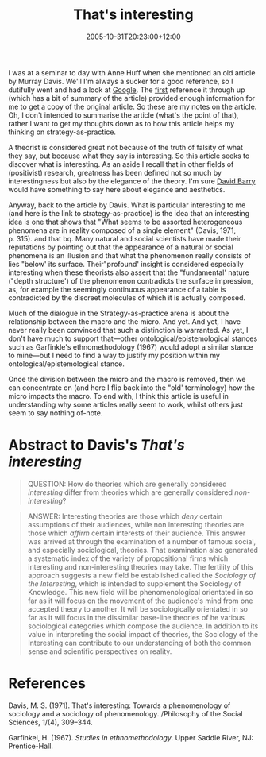 #+title: That's interesting
#+slug: thats-interesting
#+date: 2005-10-31T20:23:00+12:00
#+lastmod: 2005-10-31T20:23:00+12:00
#+categories[]: Research
#+tags[]: Macro Micro
#+draft: False

I was at a seminar to day with Anne Huff when she mentioned an old article by Murray Davis. We'll I'm always a sucker for a good reference, so I dutifully went and had a look at [[https://www.google.com/search?q=davis+%22that%27s+interesting%22][Google]]. The [[https://www.sfu.ca/~palys/interest.htm][first]] reference it through up (which has a bit of summary of the article) provided enough information for me to get a copy of the original article. So these are my notes on the article. Oh, I don't intended to summarise the article (what's the point of that), rather I want to get my thoughts down as to how this article helps my thinking on strategy-as-practice.

A theorist is considered great not because of the truth of falsity of what they say, but because what they say is interesting. So this article seeks to discover what is interesting. As an aside I recall that in other fields of (positivist) research, greatness has been defined not so much by interestingness but also by the elegance of the theory. I'm sure [[https://www.geocities.com/drdavidbarry/][David Barry]] would have something to say here about elegance and aesthetics.

Anyway, back to the article by Davis. What is particular interesting to me (and here is the link to strategy-as-practice) is the idea that an interesting idea is one that shows that "What seems to be assorted heterogeneous phenomena are in reality composed of a single element" (Davis, 1971, p. 315). and that bq. Many natural and social scientists have made their reputations by pointing out that the appearance of a natural or social phenomena is an illusion and that what the phenomenon really consists of lies "below' its surface. Their"profound' insight is considered especially interesting when these theorists also assert that the "fundamental' nature ("depth structure') of the phenomenon contradicts the surface impression, as, for example the seemingly continuous appearance of a table is contradicted by the discreet molecules of which it is actually composed.

Much of the dialogue in the Strategy-as-practice arena is about the relationship between the macro and the micro. And yet. And yet, I have never really been convinced that such a distinction is warranted. As yet, I don't have much to support that---other ontological/epistemological stances such as Garfinkle's ethnomethodology (1967) would adopt a similar stance to mine---but I need to find a way to justify my position within my ontological/epistemological stance.

Once the division between the micro and the macro is removed, then we can concentrate on (and here I flip back into the "old' terminology) how the micro impacts the macro. To end with, I think this article is useful in understanding why some articles really seem to work, whilst others just seem to say nothing of-note.

* Abstract to Davis's /That's interesting/

#+BEGIN_QUOTE

QUESTION: How do theories which are generally considered /interesting/ differ from theories which are generally considered /non-interesting/?

#+END_QUOTE

#+BEGIN_QUOTE

  ANSWER: Interesting theories are those which /deny/ certain assumptions of their audiences, while non interesting theories are those which /affirm/ certain interests of their audience. This answer was arrived at through the examination of a number of famous social, and especially sociological, theories. That examination also generated a systematic index of the variety of propositional firms which interesting and non-interesting theories may take. The fertility of this approach suggests a new field be established called the /Sociology of the Interesting/, which is intended to supplement the Sociology of Knowledge. This new field will be phenomenological orientated in so far as it will focus on the movement of the audience's mind from one accepted theory to another. It will be sociologically orientated in so far as it will focus in the dissimilar base-line theories of he various sociological categories which compose the audience. In addition to its value in interpreting the social impact of theories, the Sociology of the Interesting can contribute to our understanding of both the common sense and scientific perspectives on reality.

#+END_QUOTE

* References

Davis, M. S. (1971). That's interesting: Towards a phenomenology of sociology and a sociology of phenomenology. /Philosophy of the Social Sciences, 1/(4), 309--344.

Garfinkel, H. (1967). /Studies in ethnomethodology/. Upper Saddle River, NJ: Prentice-Hall.


